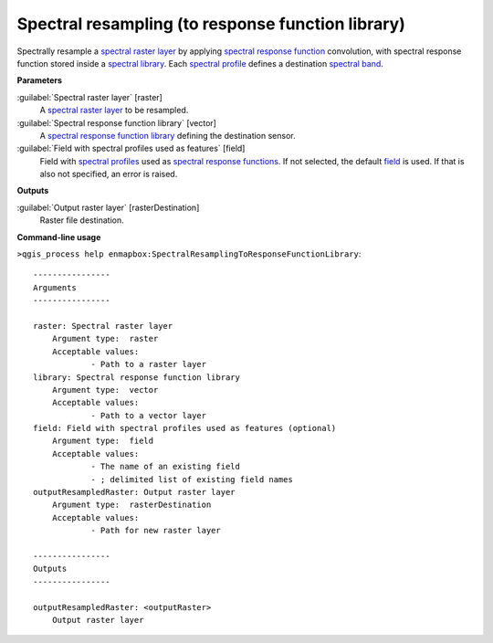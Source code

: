 .. _Spectral resampling (to response function library):

**************************************************
Spectral resampling (to response function library)
**************************************************

Spectrally resample a `spectral raster layer <https://enmap-box.readthedocs.io/en/latest/general/glossary.html#term-spectral-raster-layer>`_ by applying `spectral response function <https://enmap-box.readthedocs.io/en/latest/general/glossary.html#term-spectral-response-function>`_ convolution, with spectral response function stored inside a `spectral library <https://enmap-box.readthedocs.io/en/latest/general/glossary.html#term-spectral-library>`_. Each `spectral profile <https://enmap-box.readthedocs.io/en/latest/general/glossary.html#term-spectral-profile>`_ defines a destination `spectral band <https://enmap-box.readthedocs.io/en/latest/general/glossary.html#term-spectral-band>`_.

**Parameters**


:guilabel:`Spectral raster layer` [raster]
    A `spectral raster layer <https://enmap-box.readthedocs.io/en/latest/general/glossary.html#term-spectral-raster-layer>`_ to be resampled.


:guilabel:`Spectral response function library` [vector]
    A `spectral response function library <https://enmap-box.readthedocs.io/en/latest/general/glossary.html#term-spectral-response-function-library>`_ defining the destination sensor.


:guilabel:`Field with spectral profiles used as features` [field]
    Field with `spectral profiles <https://enmap-box.readthedocs.io/en/latest/general/glossary.html#term-spectral-profile>`_ used as `spectral response functions <https://enmap-box.readthedocs.io/en/latest/general/glossary.html#term-spectral-response-function>`_. If not selected, the default `field <https://enmap-box.readthedocs.io/en/latest/general/glossary.html#term-field>`_ is used. If that is also not specified, an error is raised.

**Outputs**


:guilabel:`Output raster layer` [rasterDestination]
    Raster file destination.

**Command-line usage**

``>qgis_process help enmapbox:SpectralResamplingToResponseFunctionLibrary``::

    ----------------
    Arguments
    ----------------
    
    raster: Spectral raster layer
    	Argument type:	raster
    	Acceptable values:
    		- Path to a raster layer
    library: Spectral response function library
    	Argument type:	vector
    	Acceptable values:
    		- Path to a vector layer
    field: Field with spectral profiles used as features (optional)
    	Argument type:	field
    	Acceptable values:
    		- The name of an existing field
    		- ; delimited list of existing field names
    outputResampledRaster: Output raster layer
    	Argument type:	rasterDestination
    	Acceptable values:
    		- Path for new raster layer
    
    ----------------
    Outputs
    ----------------
    
    outputResampledRaster: <outputRaster>
    	Output raster layer
    
    